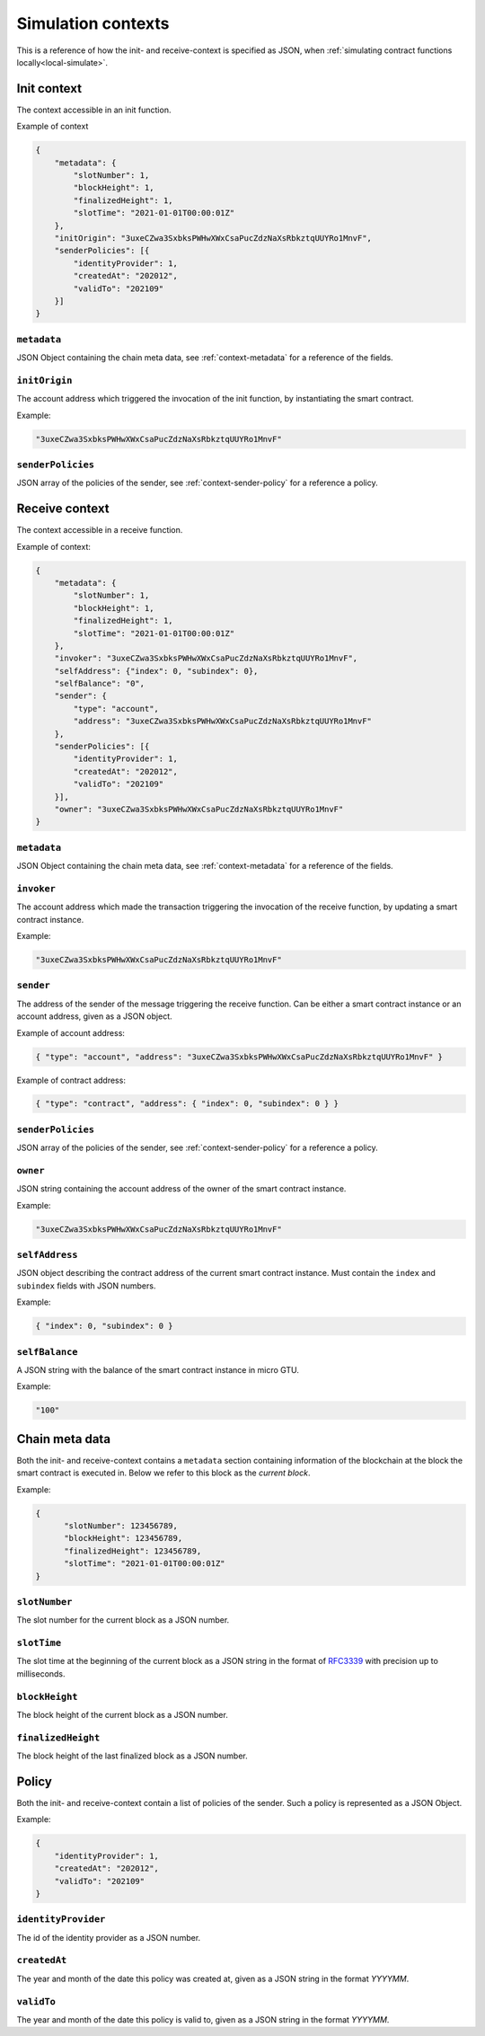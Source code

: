 .. _RFC3339: https://tools.ietf.org/html/rfc3339


.. _simulate-context:

===================
Simulation contexts
===================

This is a reference of how the init- and receive-context is specified as JSON,
when :ref:`simulating contract functions locally<local-simulate>`.

Init context
============

The context accessible in an init function.

Example of context

.. code-block:: json

    {
        "metadata": {
            "slotNumber": 1,
            "blockHeight": 1,
            "finalizedHeight": 1,
            "slotTime": "2021-01-01T00:00:01Z"
        },
        "initOrigin": "3uxeCZwa3SxbksPWHwXWxCsaPucZdzNaXsRbkztqUUYRo1MnvF",
        "senderPolicies": [{
            "identityProvider": 1,
            "createdAt": "202012",
            "validTo": "202109"
        }]
    }

``metadata``
------------

JSON Object containing the chain meta data, see :ref:`context-metadata` for a
reference of the fields.

``initOrigin``
--------------

The account address which triggered the invocation of the init function, by
instantiating the smart contract.

Example:

.. code-block:: json

   "3uxeCZwa3SxbksPWHwXWxCsaPucZdzNaXsRbkztqUUYRo1MnvF"

``senderPolicies``
------------------

JSON array of the policies of the sender, see :ref:`context-sender-policy` for a
reference a policy.

Receive context
===============

The context accessible in a receive function.

Example of context:

.. code-block:: json

    {
        "metadata": {
            "slotNumber": 1,
            "blockHeight": 1,
            "finalizedHeight": 1,
            "slotTime": "2021-01-01T00:00:01Z"
        },
        "invoker": "3uxeCZwa3SxbksPWHwXWxCsaPucZdzNaXsRbkztqUUYRo1MnvF",
        "selfAddress": {"index": 0, "subindex": 0},
        "selfBalance": "0",
        "sender": {
            "type": "account",
            "address": "3uxeCZwa3SxbksPWHwXWxCsaPucZdzNaXsRbkztqUUYRo1MnvF"
        },
        "senderPolicies": [{
            "identityProvider": 1,
            "createdAt": "202012",
            "validTo": "202109"
        }],
        "owner": "3uxeCZwa3SxbksPWHwXWxCsaPucZdzNaXsRbkztqUUYRo1MnvF"
    }

``metadata``
------------

JSON Object containing the chain meta data, see :ref:`context-metadata` for a
reference of the fields.

``invoker``
-----------

The account address which made the transaction triggering the invocation of the
receive function, by updating a smart contract instance.

Example:

.. code-block:: json

   "3uxeCZwa3SxbksPWHwXWxCsaPucZdzNaXsRbkztqUUYRo1MnvF"

``sender``
----------

The address of the sender of the message triggering the receive function.
Can be either a smart contract instance or an account address, given as a JSON
object.

Example of account address:

.. code-block:: json

   { "type": "account", "address": "3uxeCZwa3SxbksPWHwXWxCsaPucZdzNaXsRbkztqUUYRo1MnvF" }

Example of contract address:

.. code-block:: json

   { "type": "contract", "address": { "index": 0, "subindex": 0 } }

``senderPolicies``
------------------

JSON array of the policies of the sender, see :ref:`context-sender-policy` for a
reference a policy.

``owner``
---------

JSON string containing the account address of the owner of the smart contract
instance.

Example:

.. code-block:: json

   "3uxeCZwa3SxbksPWHwXWxCsaPucZdzNaXsRbkztqUUYRo1MnvF"

``selfAddress``
---------------

JSON object describing the contract address of the current smart contract
instance.
Must contain the ``index`` and ``subindex`` fields with JSON numbers.

Example:

.. code-block:: json

   { "index": 0, "subindex": 0 }

``selfBalance``
---------------

A JSON string with the balance of the smart contract instance in micro GTU.

Example:

.. code-block:: json

   "100"

.. _context-metadata:

Chain meta data
===============

Both the init- and receive-context contains a ``metadata`` section containing
information of the blockchain at the block the smart contract is executed in.
Below we refer to this block as the *current block*.

Example:

.. code-block:: json

   {
         "slotNumber": 123456789,
         "blockHeight": 123456789,
         "finalizedHeight": 123456789,
         "slotTime": "2021-01-01T00:00:01Z"
   }


``slotNumber``
--------------

The slot number for the current block as a JSON number.

``slotTime``
------------

The slot time at the beginning of the current block as a JSON string in the
format of RFC3339_ with precision up to milliseconds.

``blockHeight``
---------------

The block height of the current block as a JSON number.


``finalizedHeight``
-------------------

The block height of the last finalized block as a JSON number.

.. todo::

   Link definition of finalized blocks

.. _context-sender-policy:

Policy
======

Both the init- and receive-context contain a list of policies of the sender.
Such a policy is represented as a JSON Object.

Example:

.. code-block:: json

   {
       "identityProvider": 1,
       "createdAt": "202012",
       "validTo": "202109"
   }

``identityProvider``
--------------------

The id of the identity provider as a JSON number.

``createdAt``
-------------

The year and month of the date this policy was created at, given as a JSON
string in the format *YYYYMM*.

``validTo``
-------------

The year and month of the date this policy is valid to, given as a JSON string
in the format *YYYYMM*.
